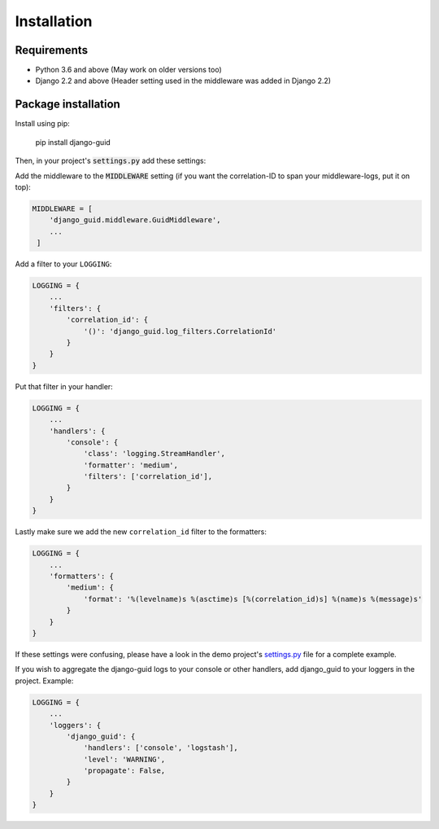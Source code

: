 Installation
============

Requirements
------------

* Python 3.6 and above (May work on older versions too)
* Django 2.2 and above (Header setting used in the middleware was added in Django 2.2)

Package installation
--------------------

Install using pip:

    pip install django-guid


Then, in your project's :code:`settings.py` add these settings:

Add the middleware to the :code:`MIDDLEWARE` setting (if you want the correlation-ID to span your middleware-logs, put it on top):

.. code-block:: python

    MIDDLEWARE = [
        'django_guid.middleware.GuidMiddleware',
        ...
     ]


Add a filter to your ``LOGGING``:

.. code-block:: python

    LOGGING = {
        ...
        'filters': {
            'correlation_id': {
                '()': 'django_guid.log_filters.CorrelationId'
            }
        }
    }


Put that filter in your handler:

.. code-block:: python

    LOGGING = {
        ...
        'handlers': {
            'console': {
                'class': 'logging.StreamHandler',
                'formatter': 'medium',
                'filters': ['correlation_id'],
            }
        }
    }

Lastly make sure we add the new ``correlation_id`` filter to the formatters:

.. code-block:: python

    LOGGING = {
        ...
        'formatters': {
            'medium': {
                'format': '%(levelname)s %(asctime)s [%(correlation_id)s] %(name)s %(message)s'
            }
        }
    }

If these settings were confusing, please have a look in the demo project's
`settings.py <https://github.com/JonasKs/django-guid/blob/master/demoproj/settings.py>`_ file for a complete example.



If you wish to aggregate the django-guid logs to your console or other handlers, add django_guid to your loggers in the project. Example:

.. code-block:: python

    LOGGING = {
        ...
        'loggers': {
            'django_guid': {
                'handlers': ['console', 'logstash'],
                'level': 'WARNING',
                'propagate': False,
            }
        }
    }

